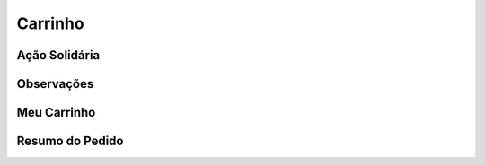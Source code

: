 Carrinho
========

==============
Ação Solidária
==============

===========
Observações
===========

============
Meu Carrinho
============

================
Resumo do Pedido
================

